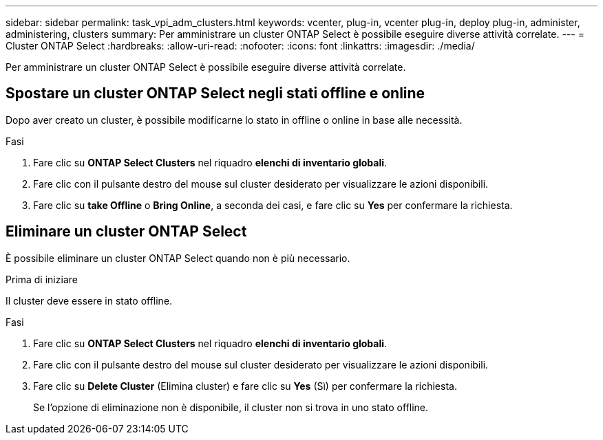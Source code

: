 ---
sidebar: sidebar 
permalink: task_vpi_adm_clusters.html 
keywords: vcenter, plug-in, vcenter plug-in, deploy plug-in, administer, administering, clusters 
summary: Per amministrare un cluster ONTAP Select è possibile eseguire diverse attività correlate. 
---
= Cluster ONTAP Select
:hardbreaks:
:allow-uri-read: 
:nofooter: 
:icons: font
:linkattrs: 
:imagesdir: ./media/


[role="lead"]
Per amministrare un cluster ONTAP Select è possibile eseguire diverse attività correlate.



== Spostare un cluster ONTAP Select negli stati offline e online

Dopo aver creato un cluster, è possibile modificarne lo stato in offline o online in base alle necessità.

.Fasi
. Fare clic su *ONTAP Select Clusters* nel riquadro *elenchi di inventario globali*.
. Fare clic con il pulsante destro del mouse sul cluster desiderato per visualizzare le azioni disponibili.
. Fare clic su *take Offline* o *Bring Online*, a seconda dei casi, e fare clic su *Yes* per confermare la richiesta.




== Eliminare un cluster ONTAP Select

È possibile eliminare un cluster ONTAP Select quando non è più necessario.

.Prima di iniziare
Il cluster deve essere in stato offline.

.Fasi
. Fare clic su *ONTAP Select Clusters* nel riquadro *elenchi di inventario globali*.
. Fare clic con il pulsante destro del mouse sul cluster desiderato per visualizzare le azioni disponibili.
. Fare clic su *Delete Cluster* (Elimina cluster) e fare clic su *Yes* (Sì) per confermare la richiesta.
+
Se l'opzione di eliminazione non è disponibile, il cluster non si trova in uno stato offline.


